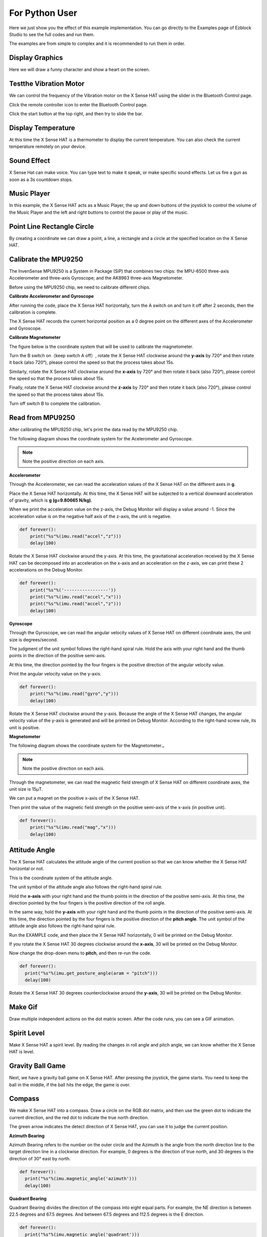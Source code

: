 For Python User
================

Here we just show you the effect of this example implementation. You can go directly to the Examples page of Ezblock Studio to see the full codes and run them.

The examples are from simple to complex and it is recommended to run them in order.

Display Graphics
-----------------

Here we will draw a funny character and show a heart on the screen.

Testthe Vibration Motor
---------------------------

We can control the frequency of the Vibration motor on the X Sense HAT using the slider in the Bluetooth Control page.

Click the remote controller icon to enter the Bluetooth Control page.

.. image:: img/python1.png
  :width: 120
  :align: center

Click the start button at the top right, and then try to slide the bar.

.. image:: img/python2.jpg
  :width: 250
  :align: center

Display Temperature
----------------------

At this time the X Sense HAT is a thermometer to display the current temperature. You can also check the current temperature remotely on your device.

Sound Effect
--------------

X Sense Hat can make voice. You can type text to make it speak, or make specific sound effects. 
Let us fire a gun as soon as a 3s countdown stops.

Music Player
--------------

In this example, the X Sense HAT acts as a Music Player, the up and down buttons of the joystick to control the volume of the Music Player and the left and right buttons to control the pause or play of the music.


Point Line Rectangle Circle
------------------------------

By creating a coordinate we can draw a point, a line, a rectangle and a circle at the  specified location on the X Sense HAT.

Calibrate the MPU9250
-----------------------

The InvenSense MPU9250 is a System in Package (SiP) that combines two chips: the MPU-6500 three-axis Accelerometer and three-axis Gyroscope; and the AK8963 three-axis Magnetometer. 

Before using the MPU9250 chip, we need to calibrate different chips.

**Calibrate Accelerometer and Gyroscope**

After running the code, place the X Sense HAT horizontally, turn the A switch on and turn it off after 2 seconds, then the calibration is complete.

The X Sense HAT records the current horizontal position as a 0 degree point on the different axes of the Accelerometer and Gyroscope.

**Calibrate Magnetometer**

The figure below is the coordinate system that will be used to calibrate the magnetometer.

.. image:: img/tip34.jpg
  :width: 400
  :align: center

Turn the B switch on（keep switch A off）, rotate the X Sense HAT clockwise around the **y-axis** by 720° and then rotate it back (also 720°), please control the speed so that the process takes about 15s.

.. image:: img/tip35.jpg
  :width: 400
  :align: center

Similarly, rotate the X Sense HAT clockwise around the **x-axis** by 720° and then rotate it back (also 720°), please control the speed so that the process takes about 15s.

.. image:: img/tip36.jpg
  :width: 400
  :align: center

Finally, rotate the X Sense HAT clockwise around the **z-axis** by 720° and then rotate it back (also 720°), please control the speed so that the process takes about 15s.

Turn off switch B to complete the calibration.

.. image:: img/tip37.jpg
  :width: 400
  :align: center

Read from MPU9250
--------------------

After calibrating the MPU9250 chip, let's print the data read by the MPU9250 chip.

The following diagram shows the coordinate system for the Acelerometer and Gyroscope.

.. image:: img/tip41.png
  :width: 400
  :align: center

.. note::

  Note the positive direction on each axis.

**Accelerometer**


Through the Accelerometer, we can read the acceleration values of the X Sense HAT on the different axes in **g**.

Place the X Sense HAT horizontally. At this time, the X Sense HAT will be subjected to a vertical downward acceleration of gravity, which is **g (g=9.80665 N/kg)**.

.. image:: img/tip42.jpg
  :width: 600
  :align: center

When we print the acceleration value on the z-axis, the Debug Monitor will display a value around -1. Since the acceleration value is on the negative half axis of the z-axis, the unit is negative.

.. code-block:: python

    def forever():
        print("%s"%(imu.read("accel","z")))
        delay(100)

Rotate the X Sense HAT clockwise around the y-axis. At this time, the gravitational acceleration received by the X Sense HAT can be decomposed into an acceleration on the x-axis and
an acceleration on the z-axis, we can print these 2 accelerations on the Debug Monitor.
        
.. code-block:: python

    def forever():
        print("%s"%('-----------------'))
        print("%s"%(imu.read("accel","x")))
        print("%s"%(imu.read("accel","z")))
        delay(100)

**Gyroscope**

Through the Gyroscope, we can read the angular velocity values ​​of X Sense HAT on different coordinate axes, the unit size is degrees/second.

The judgment of the unit symbol follows the right-hand spiral rule. Hold the axis with your right hand and the thumb points in the direction of the positive semi-axis.

At this time, the direction pointed by the four fingers is the positive direction of the angular velocity value.

.. image:: img/tip64.jpg
  :width: 400
  :align: center

Print the angular velocity value on the y-axis.

.. code-block:: python

    def forever():
        print("%s"%(imu.read("gyro","y")))
        delay(100)

Rotate the X Sense HAT clockwise around the y-axis. Because the angle of the X Sense HAT changes, the angular velocity value of the y-axis is generated and will be printed on Debug Monitor.
According to the right-hand screw rule, its unit is positive.

.. image:: img/tip44.jpg
  :width: 400
  :align: center
  
**Magnetometer**
    
The following diagram shows the coordinate system for the Magnetometer.。
  
.. image:: img/tip56.jpg
  :width: 500
  :align: center

.. note::

  Note the positive direction on each axis.

Through the magnetometer, we can read the magnetic field strength of X Sense HAT on different coordinate axes, the unit size is 15μT.

We can put a magnet on the positive x-axis of the X Sense HAT.

.. image:: img/tip66.jpg
  :width: 500
  :align: center

Then print the value of the magnetic field strength on the positive semi-axis of the x-axis (in positive unit).

.. code-block:: python

    def forever():
        print("%s"%(imu.read("mag","x")))
        delay(100)

Attitude Angle
-----------------

The X Sense HAT calculates the attitude angle of the current position so that we can know whether the X Sense HAT horizontal or not.

This is the coordinate system of the attitude angle.

.. image:: img/tip56.jpg
  :width: 500
  :align: center

The unit symbol of the attitude angle also follows the right-hand spiral rule. 

Hold the **x-axis** with your right hand and the thumb points in the direction of the positive semi-axis.
At this time, the direction pointed by the four fingers is the positive direction of the roll angle.
  
In the same way, hold the **y-axis** with your right hand and the thumb points in the direction of the positive semi-axis.
At this time, the direction pointed by the four fingers is the positive direction of the **pitch angle**.
The unit symbol of the attitude angle also follows the right-hand spiral rule. 

.. image:: img/tip57.jpg
  :width: 500
  :align: center

Run the EXAMPLE code, and then place the X Sense HAT horizontally, 0 will be printed on the Debug Monitor.

If you rotate the X Sense HAT 30 degrees clockwise around the **x-axis**, 30 will be printed on the Debug Monitor.

.. image:: img/tip70.jpg
  :width: 400
  :align: center

Now change the drop-down menu to **pitch**, and then re-run the code.

.. code-block:: python

  def forever():
    print("%s"%(imu.get_posture_angle(aram = "pitch")))
    delay(100)

Rotate the X Sense HAT 30 degrees counterclockwise around the **y-axis**, 30 will be printed on the Debug Monitor.

.. image:: img/tip69.jpg
  :width: 400
  :align: center

Make Gif
-----------

Draw multiple independent actions on the dot matrix screen. After the code runs, you can see a GIF animation.

Spirit Level
---------------

Make X Sense HAT a spirit level. By reading the changes in roll angle and pitch angle, we can know whether the X Sense HAT is level.

Gravity Ball Game
-------------------

Next, we have a gravity ball game on X Sense HAT. After pressing the joystick, the game starts. You need to keep the ball in the middle, if the ball hits the edge, the game is over.

Compass
----------

We make X Sense HAT into a compass. Draw a circle on the RGB dot matrix, and then use the green dot to indicate the current direction, and the red dot to indicate the true north direction.

The green arrow indicates the detect direction of X Sense HAT, you can use it to judge the current position.

.. image:: img/tip71.png
  :width: 350
  :align: center

**Azimuth Bearing**
  
Azimuth Bearing refers to the number on the outer circle and the Azimuth is the angle from the north direction line to the target direction line in a clockwise direction.
For example, 0 degrees is the direction of true north, and 30 degrees is the direction of 30° east by north.

.. image:: img/tip47.png
  :width: 400
  :align: center

.. code-block:: python

  def forever():
    print("%s"%(imu.magnetic_angle('azimuth')))
    delay(100)

**Quadrant Bearing**
    
Quadrant Bearing divides the direction of the compass into eight equal parts. For example, the NE direction is between 22.5 degrees and 67.5 degrees.
And between 67.5 degrees and 112.5 degrees is the E direction.

.. image:: img/tip68.jpg
  :width: 500
  :align: center

.. code-block:: python

  def forever():
    print("%s"%(imu.magnetic_angle('quadrant')))
    delay(100)

Smart Sense HAT
-------------------

We integrate the functions of X Sense HAT into a menu interface, press and hold the arrow keys of the joystick to select different functions, and press the joystick to execute the current function.

